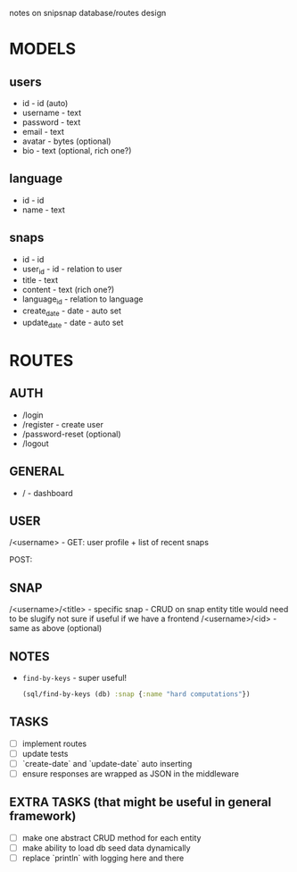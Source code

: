 notes on snipsnap database/routes design

* MODELS
** users
   - id - id (auto)
   - username - text
   - password - text
   - email - text
   - avatar - bytes (optional)
   - bio - text (optional, rich one?)

** language
   - id - id
   - name - text

** snaps
   - id - id
   - user_id - id - relation to user
   - title - text
   - content - text (rich one?)
   - language_id - relation to language
   - create_date - date - auto set
   - update_date - date - auto set

* ROUTES
** AUTH
   - /login
   - /register - create user
   - /password-reset (optional)
   - /logout

** GENERAL
   - / - dashboard

** USER
	/<username> -
                    GET: user profile + list of recent snaps

                    POST:

** SNAP
	/<username>/<title> - specific snap - CRUD on snap entity
                              title would need to be slugify
                              not sure if useful if we have
                              a frontend
        /<username>/<id> - same as above (optional)

** NOTES
  - =find-by-keys= - super useful!
    #+BEGIN_SRC clojure
      (sql/find-by-keys (db) :snap {:name "hard computations"})
    #+END_SRC

** TASKS
   - [ ] implement routes
   - [ ] update tests
   - [ ] `create-date` and `update-date` auto inserting
   - [ ] ensure responses are wrapped as JSON in the middleware

** EXTRA TASKS (that might be useful in general framework)
   - [ ] make one abstract CRUD method for each entity
   - [ ] make ability to load db seed data dynamically
   - [ ] replace `println` with logging here and there
